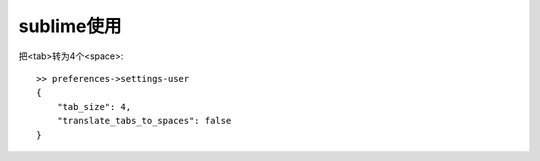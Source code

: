 sublime使用
==================

把<tab>转为4个<space>:

.. figure:: image/sublime_tab2space.png
   :width: 40%

::

   >> preferences->settings-user
   {
       "tab_size": 4,
       "translate_tabs_to_spaces": false
   }
           



  




